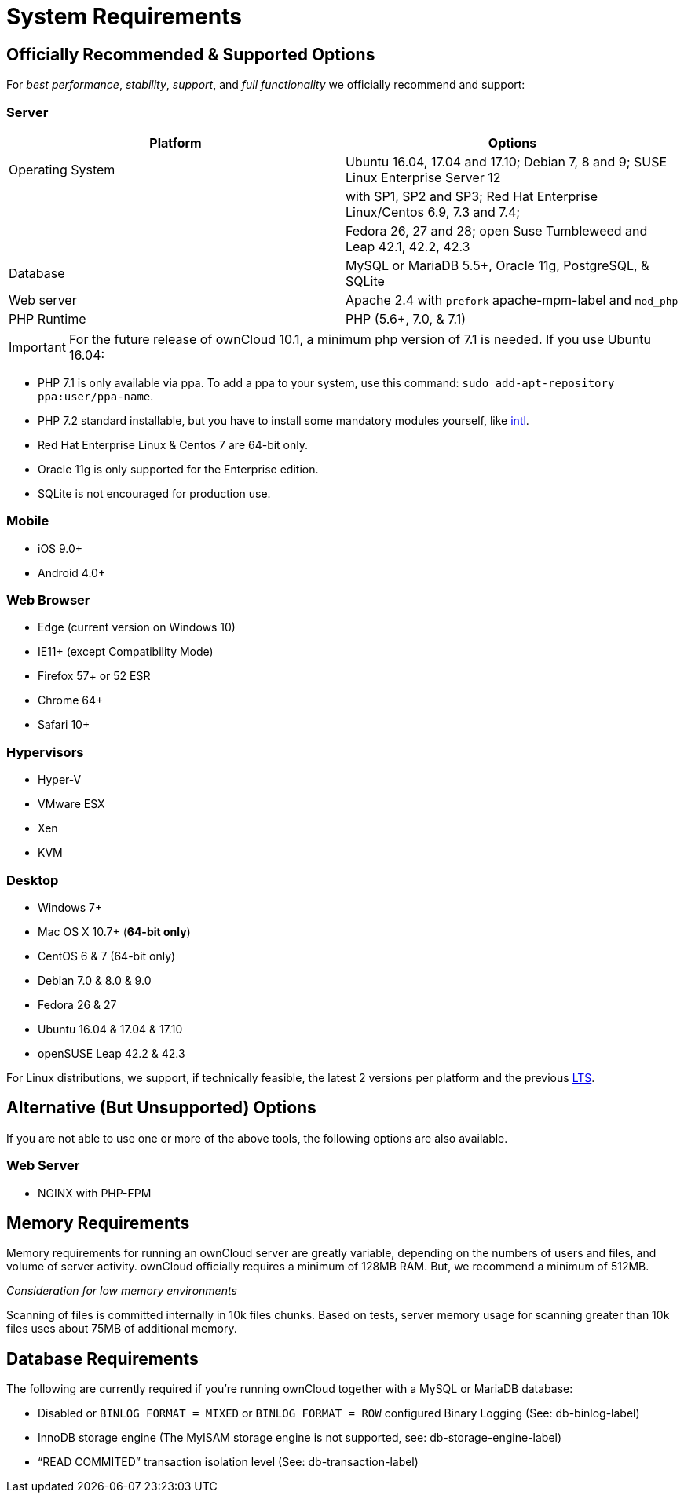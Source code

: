 System Requirements
===================

[[officially-recommended-supported-options]]
Officially Recommended & Supported Options
------------------------------------------

For _best performance_, _stability_, _support_, and _full functionality_
we officially recommend and support:

[[server]]
Server
~~~~~~

[cols=",",options="header",]
|=======================================================================
|Platform |Options
|Operating System |Ubuntu 16.04, 17.04 and 17.10; Debian 7, 8 and 9;
SUSE Linux Enterprise Server 12

| |with SP1, SP2 and SP3; Red Hat Enterprise Linux/Centos 6.9, 7.3 and
7.4;

| |Fedora 26, 27 and 28; open Suse Tumbleweed and Leap 42.1, 42.2, 42.3

|Database |MySQL or MariaDB 5.5+, Oracle 11g, PostgreSQL, & SQLite

|Web server |Apache 2.4 with `prefork` apache-mpm-label and `mod_php`

|PHP Runtime |PHP (5.6+, 7.0, & 7.1)
|=======================================================================

IMPORTANT: For the future release of ownCloud 10.1, a minimum php version of 7.1 is needed. If you use Ubuntu 16.04:

* PHP 7.1 is only available via ppa. To add a ppa to your system, use
this command: `sudo add-apt-repository ppa:user/ppa-name`.
* PHP 7.2 standard installable, but you have to install some mandatory
modules yourself, like http://php.net/manual/en/intro.intl.php[intl].

* Red Hat Enterprise Linux & Centos 7 are 64-bit only.
* Oracle 11g is only supported for the Enterprise edition.
* SQLite is not encouraged for production use.

[[mobile]]
Mobile
~~~~~~

* iOS 9.0+
* Android 4.0+

[[web-browser]]
Web Browser
~~~~~~~~~~~

* Edge (current version on Windows 10)
* IE11+ (except Compatibility Mode)
* Firefox 57+ or 52 ESR
* Chrome 64+
* Safari 10+

[[hypervisors]]
Hypervisors
~~~~~~~~~~~

* Hyper-V
* VMware ESX
* Xen
* KVM

[[desktop]]
Desktop
~~~~~~~

* Windows 7+
* Mac OS X 10.7+ (*64-bit only*)
* CentOS 6 & 7 (64-bit only)
* Debian 7.0 & 8.0 & 9.0
* Fedora 26 & 27
* Ubuntu 16.04 & 17.04 & 17.10
* openSUSE Leap 42.2 & 42.3

For Linux distributions, we support, if technically feasible, the latest
2 versions per platform and the previous
https://wiki.ubuntu.com/LTS[LTS].

[[alternative-but-unsupported-options]]
Alternative (But Unsupported) Options
-------------------------------------

If you are not able to use one or more of the above tools, the following
options are also available.

[[web-server]]
Web Server
~~~~~~~~~~

* NGINX with PHP-FPM

[[memory-requirements]]
Memory Requirements
-------------------

Memory requirements for running an ownCloud server are greatly variable,
depending on the numbers of users and files, and volume of server
activity. ownCloud officially requires a minimum of 128MB RAM. But, we
recommend a minimum of 512MB.

_Consideration for low memory environments_

Scanning of files is committed internally in 10k files chunks. Based on
tests, server memory usage for scanning greater than 10k files uses
about 75MB of additional memory.

[[database-requirements]]
Database Requirements
---------------------

The following are currently required if you’re running ownCloud together
with a MySQL or MariaDB database:

* Disabled or `BINLOG_FORMAT = MIXED` or `BINLOG_FORMAT = ROW`
configured Binary Logging (See: db-binlog-label)
* InnoDB storage engine (The MyISAM storage engine is not supported,
see: db-storage-engine-label)
* ``READ COMMITED'' transaction isolation level (See:
db-transaction-label)

